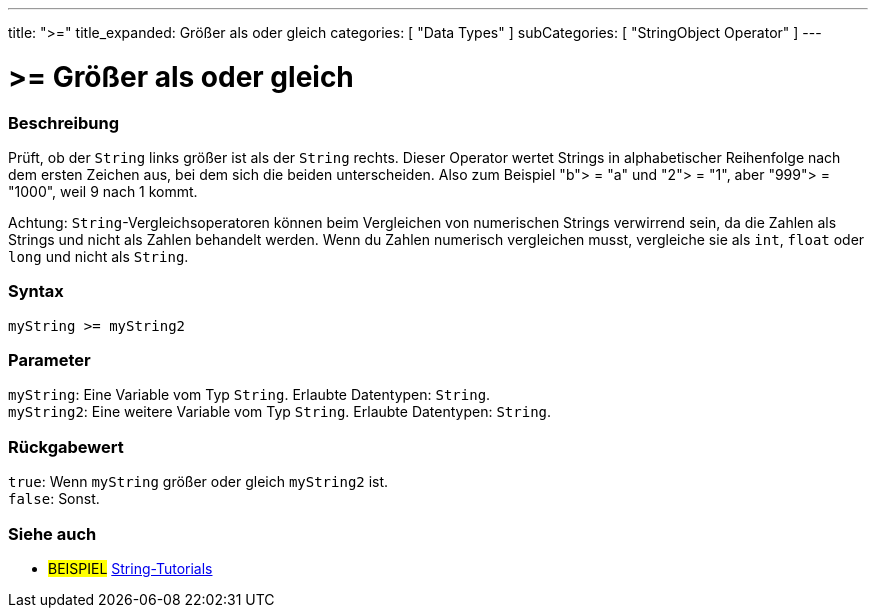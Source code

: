 ---
title: ">="
title_expanded: Größer als oder gleich
categories: [ "Data Types" ]
subCategories: [ "StringObject Operator" ]
---





= >= Größer als oder gleich


// OVERVIEW SECTION STARTS
[#overview]
--

[float]
=== Beschreibung
Prüft, ob der `String` links größer ist als der `String` rechts. Dieser Operator wertet Strings in alphabetischer Reihenfolge nach dem ersten Zeichen aus, bei dem sich die beiden unterscheiden.
Also zum Beispiel "b"> = "a" und "2"> = "1", aber "999"> = "1000", weil 9 nach 1 kommt.

Achtung: `String`-Vergleichsoperatoren können beim Vergleichen von numerischen Strings verwirrend sein, da die Zahlen als Strings und nicht als Zahlen behandelt werden.
Wenn du Zahlen numerisch vergleichen musst, vergleiche sie als `int`, `float` oder `long` und nicht als `String`.

[%hardbreaks]


[float]
=== Syntax
`myString >= myString2`


[float]
=== Parameter
`myString`: Eine Variable vom Typ `String`. Erlaubte Datentypen: `String`. +
`myString2`: Eine weitere Variable vom Typ `String`. Erlaubte Datentypen: `String`.


[float]
=== Rückgabewert
`true`: Wenn `myString` größer oder gleich `myString2` ist. +
`false`: Sonst.
--

// OVERVIEW SECTION ENDS



// HOW TO USE SECTION ENDS


// SEE ALSO SECTION
[#see_also]
--

[float]
=== Siehe auch

[role="example"]
* #BEISPIEL# https://www.arduino.cc/en/Tutorial/BuiltInExamples#strings[String-Tutorials^]
--
// SEE ALSO SECTION ENDS
